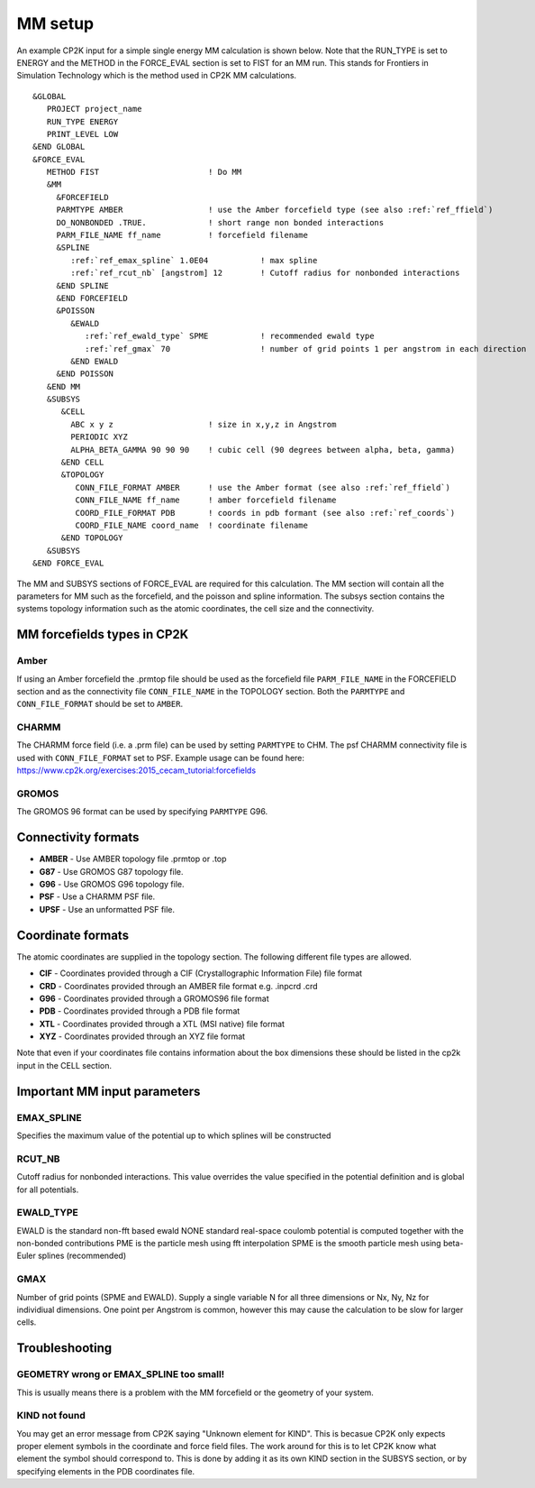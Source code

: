 =================
MM setup
=================

An example CP2K input for a simple single energy MM calculation is shown below.
Note that the RUN_TYPE is set to ENERGY and the METHOD in the FORCE_EVAL section
is set to FIST for an MM run. This stands for Frontiers in Simulation Technology which is the 
method used in CP2K MM calculations.



.. parsed-literal:: 

  &GLOBAL
     PROJECT project_name
     RUN_TYPE ENERGY
     PRINT_LEVEL LOW
  &END GLOBAL
  &FORCE_EVAL
     METHOD FIST                       ! Do MM
     &MM
       &FORCEFIELD
       PARMTYPE AMBER                  ! use the Amber forcefield type (see also :ref:`ref_ffield`)
       DO_NONBONDED .TRUE.             ! short range non bonded interactions
       PARM_FILE_NAME ff_name          ! forcefield filename
       &SPLINE
          :ref:`ref_emax_spline` 1.0E04           ! max spline
          :ref:`ref_rcut_nb` [angstrom] 12        ! Cutoff radius for nonbonded interactions
       &END SPLINE
       &END FORCEFIELD
       &POISSON
          &EWALD
             :ref:`ref_ewald_type` SPME           ! recommended ewald type
             :ref:`ref_gmax` 70                   ! number of grid points 1 per angstrom in each direction
          &END EWALD
       &END POISSON
     &END MM
     &SUBSYS
        &CELL
          ABC x y z                    ! size in x,y,z in Angstrom
          PERIODIC XYZ
          ALPHA_BETA_GAMMA 90 90 90    ! cubic cell (90 degrees between alpha, beta, gamma)
        &END CELL
        &TOPOLOGY                      
           CONN_FILE_FORMAT AMBER      ! use the Amber format (see also :ref:`ref_ffield`)
           CONN_FILE_NAME ff_name      ! amber forcefield filename
           COORD_FILE_FORMAT PDB       ! coords in pdb formant (see also :ref:`ref_coords`)
           COORD_FILE_NAME coord_name  ! coordinate filename
        &END TOPOLOGY
     &SUBSYS
  &END FORCE_EVAL



The MM and SUBSYS sections of FORCE_EVAL are required for this calculation. The MM section will contain 
all the parameters for MM such as the forcefield, and the poisson and spline information.
The subsys section contains the systems topology information
such as the atomic coordinates, the cell size and the connectivity.

.. _ref_ffield:

----------------------------
MM forcefields types in CP2K
----------------------------

Amber
-----

If using an Amber forcefield the .prmtop file should be used as the forcefield file
``PARM_FILE_NAME`` in the FORCEFIELD section and as the connectivity file ``CONN_FILE_NAME`` 
in the TOPOLOGY section. Both the ``PARMTYPE`` and ``CONN_FILE_FORMAT`` should be set to ``AMBER``.

CHARMM
-------

The CHARMM force field  (i.e. a .prm file) can be used by setting ``PARMTYPE`` to CHM. The 
psf CHARMM connectivity file is used with ``CONN_FILE_FORMAT`` set to PSF. 
Example usage can be found here: https://www.cp2k.org/exercises:2015_cecam_tutorial:forcefields

GROMOS
------

The GROMOS 96 format can be used by specifying ``PARMTYPE`` G96.



---------------------
Connectivity formats
---------------------

- **AMBER** - Use AMBER topology file .prmtop or .top
- **G87** - Use GROMOS G87 topology file.
- **G96** - Use GROMOS G96 topology file.
- **PSF** - Use a CHARMM PSF file.
- **UPSF** - Use an unformatted PSF file.

.. _ref_coords:

----------------------------
Coordinate formats
----------------------------

The atomic coordinates are supplied in the topology section. The following different file 
types are allowed. 

- **CIF** - Coordinates provided through a CIF (Crystallographic Information File) file format
- **CRD** - Coordinates provided through an AMBER file format e.g. .inpcrd .crd
- **G96** - Coordinates provided through a GROMOS96 file format
- **PDB** - Coordinates provided through a PDB file format
- **XTL** - Coordinates provided through a XTL (MSI native) file format
- **XYZ** - Coordinates provided through an XYZ file format



Note that even if your coordinates file contains information about the 
box dimensions these should be listed in the cp2k input in the CELL section.



-----------------------------
Important MM input parameters
-----------------------------


.. _ref_emax_spline:

EMAX_SPLINE
-----------

Specifies the maximum value of the potential up to which splines will be constructed

.. _ref_rcut_nb:

RCUT_NB
-------

Cutoff radius for nonbonded interactions. This value overrides the value specified 
in the potential definition and is global for all potentials.

.. _ref_ewald_type:

EWALD_TYPE
----------

EWALD is the standard non-fft based ewald
NONE standard real-space coulomb potential is computed together with the non-bonded contributions
PME is the particle mesh using fft interpolation
SPME is the smooth particle mesh using beta-Euler splines (recommended)

.. _ref_gmax:

GMAX
----

Number of grid points (SPME and EWALD). Supply a single variable N for all three dimensions or Nx, Ny, Nz 
for individiual dimensions. One point per Angstrom is common, however this may cause the calculation to be
slow for larger cells.

---------------
Troubleshooting
---------------


GEOMETRY wrong or EMAX_SPLINE too small!
----------------------------------------

This is usually means there is a problem with the MM forcefield or the geometry of your system.


KIND not found
---------------

You may get an error message from CP2K saying "Unknown element for KIND". This is becasue CP2K only expects
proper element symbols in the coordinate and force field files. The work around for this is
to let CP2K know what element the symbol should correspond to. This is done by adding it as its own KIND section
in the SUBSYS section, or by specifying elements in the PDB coordinates file.
